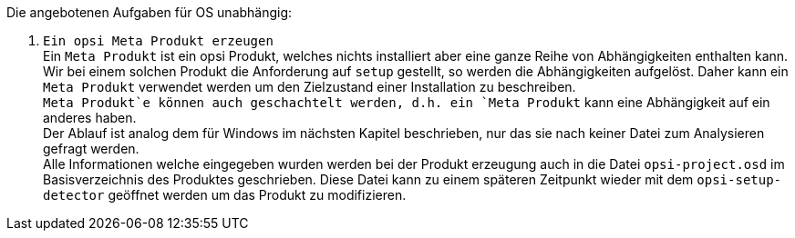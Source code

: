 ﻿Die angebotenen Aufgaben für OS unabhängig:

. `Ein opsi Meta Produkt erzeugen` +
Ein `Meta Produkt` ist ein opsi Produkt, welches nichts installiert aber eine ganze Reihe von Abhängigkeiten enthalten kann. Wir bei einem solchen Produkt die Anforderung auf `setup` gestellt, so werden die Abhängigkeiten aufgelöst. Daher kann ein `Meta Produkt` verwendet werden um den Zielzustand einer Installation zu beschreiben. +
`Meta Produkt`e können auch geschachtelt werden, d.h. ein `Meta Produkt` kann eine Abhängigkeit auf ein anderes haben. +
Der Ablauf ist analog dem für Windows im nächsten Kapitel beschrieben, nur das sie nach keiner Datei zum Analysieren gefragt werden. +
Alle Informationen welche eingegeben wurden werden bei der Produkt erzeugung auch in die Datei `opsi-project.osd` im Basisverzeichnis des Produktes geschrieben. Diese Datei kann zu einem späteren Zeitpunkt wieder mit dem `opsi-setup-detector` geöffnet werden um das Produkt zu modifizieren.
